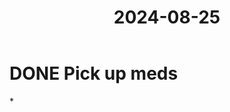:PROPERTIES:
:ID:       ce4935be-7617-4117-9041-5dcd3d479192
:END:
#+title: 2024-08-25
* DONE Pick up meds
SCHEDULED: <2024-08-28 Wed>
*
